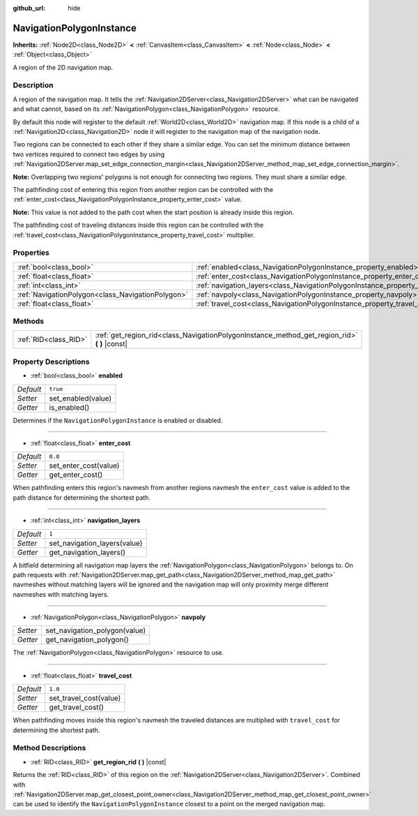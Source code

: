 :github_url: hide

.. DO NOT EDIT THIS FILE!!!
.. Generated automatically from Godot engine sources.
.. Generator: https://github.com/godotengine/godot/tree/3.5/doc/tools/make_rst.py.
.. XML source: https://github.com/godotengine/godot/tree/3.5/doc/classes/NavigationPolygonInstance.xml.

.. _class_NavigationPolygonInstance:

NavigationPolygonInstance
=========================

**Inherits:** :ref:`Node2D<class_Node2D>` **<** :ref:`CanvasItem<class_CanvasItem>` **<** :ref:`Node<class_Node>` **<** :ref:`Object<class_Object>`

A region of the 2D navigation map.

Description
-----------

A region of the navigation map. It tells the :ref:`Navigation2DServer<class_Navigation2DServer>` what can be navigated and what cannot, based on its :ref:`NavigationPolygon<class_NavigationPolygon>` resource.

By default this node will register to the default :ref:`World2D<class_World2D>` navigation map. If this node is a child of a :ref:`Navigation2D<class_Navigation2D>` node it will register to the navigation map of the navigation node.

Two regions can be connected to each other if they share a similar edge. You can set the minimum distance between two vertices required to connect two edges by using :ref:`Navigation2DServer.map_set_edge_connection_margin<class_Navigation2DServer_method_map_set_edge_connection_margin>`.

\ **Note:** Overlapping two regions' polygons is not enough for connecting two regions. They must share a similar edge.

The pathfinding cost of entering this region from another region can be controlled with the :ref:`enter_cost<class_NavigationPolygonInstance_property_enter_cost>` value.

\ **Note:** This value is not added to the path cost when the start position is already inside this region.

The pathfinding cost of traveling distances inside this region can be controlled with the :ref:`travel_cost<class_NavigationPolygonInstance_property_travel_cost>` multiplier.

Properties
----------

+---------------------------------------------------+--------------------------------------------------------------------------------------+----------+
| :ref:`bool<class_bool>`                           | :ref:`enabled<class_NavigationPolygonInstance_property_enabled>`                     | ``true`` |
+---------------------------------------------------+--------------------------------------------------------------------------------------+----------+
| :ref:`float<class_float>`                         | :ref:`enter_cost<class_NavigationPolygonInstance_property_enter_cost>`               | ``0.0``  |
+---------------------------------------------------+--------------------------------------------------------------------------------------+----------+
| :ref:`int<class_int>`                             | :ref:`navigation_layers<class_NavigationPolygonInstance_property_navigation_layers>` | ``1``    |
+---------------------------------------------------+--------------------------------------------------------------------------------------+----------+
| :ref:`NavigationPolygon<class_NavigationPolygon>` | :ref:`navpoly<class_NavigationPolygonInstance_property_navpoly>`                     |          |
+---------------------------------------------------+--------------------------------------------------------------------------------------+----------+
| :ref:`float<class_float>`                         | :ref:`travel_cost<class_NavigationPolygonInstance_property_travel_cost>`             | ``1.0``  |
+---------------------------------------------------+--------------------------------------------------------------------------------------+----------+

Methods
-------

+-----------------------+--------------------------------------------------------------------------------------------------+
| :ref:`RID<class_RID>` | :ref:`get_region_rid<class_NavigationPolygonInstance_method_get_region_rid>` **(** **)** |const| |
+-----------------------+--------------------------------------------------------------------------------------------------+

Property Descriptions
---------------------

.. _class_NavigationPolygonInstance_property_enabled:

- :ref:`bool<class_bool>` **enabled**

+-----------+--------------------+
| *Default* | ``true``           |
+-----------+--------------------+
| *Setter*  | set_enabled(value) |
+-----------+--------------------+
| *Getter*  | is_enabled()       |
+-----------+--------------------+

Determines if the ``NavigationPolygonInstance`` is enabled or disabled.

----

.. _class_NavigationPolygonInstance_property_enter_cost:

- :ref:`float<class_float>` **enter_cost**

+-----------+-----------------------+
| *Default* | ``0.0``               |
+-----------+-----------------------+
| *Setter*  | set_enter_cost(value) |
+-----------+-----------------------+
| *Getter*  | get_enter_cost()      |
+-----------+-----------------------+

When pathfinding enters this region's navmesh from another regions navmesh the ``enter_cost`` value is added to the path distance for determining the shortest path.

----

.. _class_NavigationPolygonInstance_property_navigation_layers:

- :ref:`int<class_int>` **navigation_layers**

+-----------+------------------------------+
| *Default* | ``1``                        |
+-----------+------------------------------+
| *Setter*  | set_navigation_layers(value) |
+-----------+------------------------------+
| *Getter*  | get_navigation_layers()      |
+-----------+------------------------------+

A bitfield determining all navigation map layers the :ref:`NavigationPolygon<class_NavigationPolygon>` belongs to. On path requests with :ref:`Navigation2DServer.map_get_path<class_Navigation2DServer_method_map_get_path>` navmeshes without matching layers will be ignored and the navigation map will only proximity merge different navmeshes with matching layers.

----

.. _class_NavigationPolygonInstance_property_navpoly:

- :ref:`NavigationPolygon<class_NavigationPolygon>` **navpoly**

+----------+-------------------------------+
| *Setter* | set_navigation_polygon(value) |
+----------+-------------------------------+
| *Getter* | get_navigation_polygon()      |
+----------+-------------------------------+

The :ref:`NavigationPolygon<class_NavigationPolygon>` resource to use.

----

.. _class_NavigationPolygonInstance_property_travel_cost:

- :ref:`float<class_float>` **travel_cost**

+-----------+------------------------+
| *Default* | ``1.0``                |
+-----------+------------------------+
| *Setter*  | set_travel_cost(value) |
+-----------+------------------------+
| *Getter*  | get_travel_cost()      |
+-----------+------------------------+

When pathfinding moves inside this region's navmesh the traveled distances are multiplied with ``travel_cost`` for determining the shortest path.

Method Descriptions
-------------------

.. _class_NavigationPolygonInstance_method_get_region_rid:

- :ref:`RID<class_RID>` **get_region_rid** **(** **)** |const|

Returns the :ref:`RID<class_RID>` of this region on the :ref:`Navigation2DServer<class_Navigation2DServer>`. Combined with :ref:`Navigation2DServer.map_get_closest_point_owner<class_Navigation2DServer_method_map_get_closest_point_owner>` can be used to identify the ``NavigationPolygonInstance`` closest to a point on the merged navigation map.

.. |virtual| replace:: :abbr:`virtual (This method should typically be overridden by the user to have any effect.)`
.. |const| replace:: :abbr:`const (This method has no side effects. It doesn't modify any of the instance's member variables.)`
.. |vararg| replace:: :abbr:`vararg (This method accepts any number of arguments after the ones described here.)`
